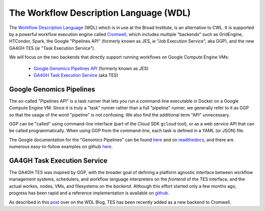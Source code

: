 *****************************************
The Workflow Description Language (WDL)
*****************************************

The `Workflow Description Language <https://software.broadinstitute.org/wdl/>`_ (WDL) 
which is in use at the Broad Institute, is an alternative to CWL.
It is supported by a powerful workflow execution engine
called `Cromwell <https://github.com/broadinstitute/cromwell>`_, which 
includes multiple "backends" such as GridEngine, HTCondor, Spark,
the Google "Pipelines API" (formerly known as JES, *ie* "Job Execution Service", aka GGP),
and the new GA4GH TES (*ie* "Task Execution Service").

We will focus on the two backends that directly support running workflows 
on Google Compute Engine VMs:
    * `Google Genomics Pipelines API <https://cloud.google.com/genomics/reference/rest/v1alpha2/pipelines>`_ (formerly known as JES)
    * `GA4GH Task Execution Service <https://github.com/ga4gh/task-execution-server>`_ (aka TES)

Google Genomics Pipelines
+++++++++++++++++++++++++

The so-called "Pipelines API" is a task runner that lets you run a command-line executable in Docker on a Google Compute Engine VM.
Since it is truly a "task" runner rather than a full "pipeline" runner, we generally refer to it as GGP so that the usage
of the word "pipeline" is not confusing.  We also find the additional term "API" unnecessary.  

GGP can be "called" using command-line interface (part of the Cloud SDK ``gcloud`` tool),
or as a web service API that can be called programmatically.
When using GGP from the command-line, each task is defined in a YAML (or JSON) file.

The Google documentation for the "Genomics Pipelines" can be found
`here <https://cloud.google.com/genomics/v1alpha2/pipelines>`_
and on `readthedocs <https://googlegenomics.readthedocs.io/en/latest/use_cases/run_pipelines_in_the_cloud/index.html>`_,
and there are numerous easy-to-follow examples on github
`here <https://github.com/googlegenomics/pipelines-api-examples>`_.

GA4GH Task Execution Service
++++++++++++++++++++++++++++

The GA4GH TES was inspired by GGP, with the broader goal of defining a platform agnostic interface between
workflow management systems, schedulers, and workflow language interpreters on the *frontend* of the TES
interface, and the actual workes, nodes, VMs, and filesystems on the *backend*.  Although this effort 
started only a few months ago, progress has been rapid and a reference implementation is available
on `github <https://github.com/ga4gh/task-execution-server>`_.

As described in this
`post <http://gatkforums.broadinstitute.org/wdl/discussion/9219/testing-testing-1-2-3>`_
over on the WDL Blog, TES has been recently added as a new backend to Cromwell.


